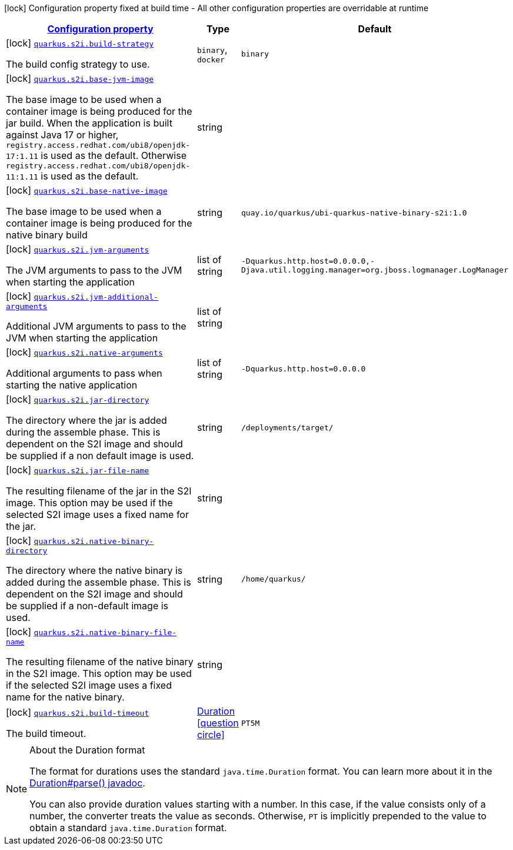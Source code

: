 
:summaryTableId: quarkus-s2i-s2i-config
[.configuration-legend]
icon:lock[title=Fixed at build time] Configuration property fixed at build time - All other configuration properties are overridable at runtime
[.configuration-reference, cols="80,.^10,.^10"]
|===

h|[[quarkus-s2i-s2i-config_configuration]]link:#quarkus-s2i-s2i-config_configuration[Configuration property]

h|Type
h|Default

a|icon:lock[title=Fixed at build time] [[quarkus-s2i-s2i-config_quarkus.s2i.build-strategy]]`link:#quarkus-s2i-s2i-config_quarkus.s2i.build-strategy[quarkus.s2i.build-strategy]`

[.description]
--
The build config strategy to use.
-- a|
`binary`, `docker` 
|`binary`


a|icon:lock[title=Fixed at build time] [[quarkus-s2i-s2i-config_quarkus.s2i.base-jvm-image]]`link:#quarkus-s2i-s2i-config_quarkus.s2i.base-jvm-image[quarkus.s2i.base-jvm-image]`

[.description]
--
The base image to be used when a container image is being produced for the jar build. When the application is built against Java 17 or higher, `registry.access.redhat.com/ubi8/openjdk-17:1.11` is used as the default. Otherwise `registry.access.redhat.com/ubi8/openjdk-11:1.11` is used as the default.
--|string 
|


a|icon:lock[title=Fixed at build time] [[quarkus-s2i-s2i-config_quarkus.s2i.base-native-image]]`link:#quarkus-s2i-s2i-config_quarkus.s2i.base-native-image[quarkus.s2i.base-native-image]`

[.description]
--
The base image to be used when a container image is being produced for the native binary build
--|string 
|`quay.io/quarkus/ubi-quarkus-native-binary-s2i:1.0`


a|icon:lock[title=Fixed at build time] [[quarkus-s2i-s2i-config_quarkus.s2i.jvm-arguments]]`link:#quarkus-s2i-s2i-config_quarkus.s2i.jvm-arguments[quarkus.s2i.jvm-arguments]`

[.description]
--
The JVM arguments to pass to the JVM when starting the application
--|list of string 
|`-Dquarkus.http.host=0.0.0.0,-Djava.util.logging.manager=org.jboss.logmanager.LogManager`


a|icon:lock[title=Fixed at build time] [[quarkus-s2i-s2i-config_quarkus.s2i.jvm-additional-arguments]]`link:#quarkus-s2i-s2i-config_quarkus.s2i.jvm-additional-arguments[quarkus.s2i.jvm-additional-arguments]`

[.description]
--
Additional JVM arguments to pass to the JVM when starting the application
--|list of string 
|


a|icon:lock[title=Fixed at build time] [[quarkus-s2i-s2i-config_quarkus.s2i.native-arguments]]`link:#quarkus-s2i-s2i-config_quarkus.s2i.native-arguments[quarkus.s2i.native-arguments]`

[.description]
--
Additional arguments to pass when starting the native application
--|list of string 
|`-Dquarkus.http.host=0.0.0.0`


a|icon:lock[title=Fixed at build time] [[quarkus-s2i-s2i-config_quarkus.s2i.jar-directory]]`link:#quarkus-s2i-s2i-config_quarkus.s2i.jar-directory[quarkus.s2i.jar-directory]`

[.description]
--
The directory where the jar is added during the assemble phase. This is dependent on the S2I image and should be supplied if a non default image is used.
--|string 
|`/deployments/target/`


a|icon:lock[title=Fixed at build time] [[quarkus-s2i-s2i-config_quarkus.s2i.jar-file-name]]`link:#quarkus-s2i-s2i-config_quarkus.s2i.jar-file-name[quarkus.s2i.jar-file-name]`

[.description]
--
The resulting filename of the jar in the S2I image. This option may be used if the selected S2I image uses a fixed name for the jar.
--|string 
|


a|icon:lock[title=Fixed at build time] [[quarkus-s2i-s2i-config_quarkus.s2i.native-binary-directory]]`link:#quarkus-s2i-s2i-config_quarkus.s2i.native-binary-directory[quarkus.s2i.native-binary-directory]`

[.description]
--
The directory where the native binary is added during the assemble phase. This is dependent on the S2I image and should be supplied if a non-default image is used.
--|string 
|`/home/quarkus/`


a|icon:lock[title=Fixed at build time] [[quarkus-s2i-s2i-config_quarkus.s2i.native-binary-file-name]]`link:#quarkus-s2i-s2i-config_quarkus.s2i.native-binary-file-name[quarkus.s2i.native-binary-file-name]`

[.description]
--
The resulting filename of the native binary in the S2I image. This option may be used if the selected S2I image uses a fixed name for the native binary.
--|string 
|


a|icon:lock[title=Fixed at build time] [[quarkus-s2i-s2i-config_quarkus.s2i.build-timeout]]`link:#quarkus-s2i-s2i-config_quarkus.s2i.build-timeout[quarkus.s2i.build-timeout]`

[.description]
--
The build timeout.
--|link:https://docs.oracle.com/javase/8/docs/api/java/time/Duration.html[Duration]
  link:#duration-note-anchor-{summaryTableId}[icon:question-circle[], title=More information about the Duration format]
|`PT5M`

|===
ifndef::no-duration-note[]
[NOTE]
[id='duration-note-anchor-{summaryTableId}']
.About the Duration format
====
The format for durations uses the standard `java.time.Duration` format.
You can learn more about it in the link:https://docs.oracle.com/javase/8/docs/api/java/time/Duration.html#parse-java.lang.CharSequence-[Duration#parse() javadoc].

You can also provide duration values starting with a number.
In this case, if the value consists only of a number, the converter treats the value as seconds.
Otherwise, `PT` is implicitly prepended to the value to obtain a standard `java.time.Duration` format.
====
endif::no-duration-note[]
